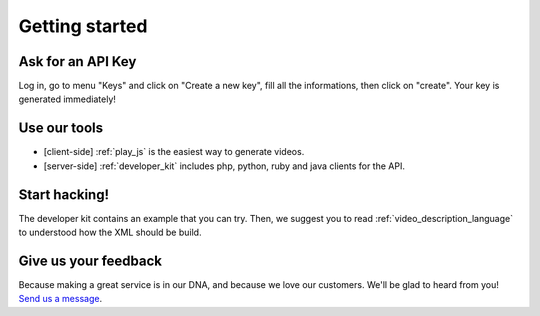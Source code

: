 .. _get_started:

***************
Getting started
***************

Ask for an API Key
==================

Log in, go to menu "Keys" and click on "Create a new key", fill all the informations, then click on "create". Your key is generated immediately!

Use our tools
=============

* [client-side] :ref:`play_js` is the easiest way to generate videos.
* [server-side] :ref:`developer_kit` includes php, python, ruby and java clients for the API.

Start hacking!
===============

The developer kit contains an example that you can try.
Then, we suggest you to read :ref:`video_description_language` to understood how the XML should be build.

Give us your feedback
=====================

Because making a great service is in our DNA, and because we love our customers. We'll be glad to heard from you! `Send us a message <http://www.stupeflix.com/contact/?subject=developer>`_.